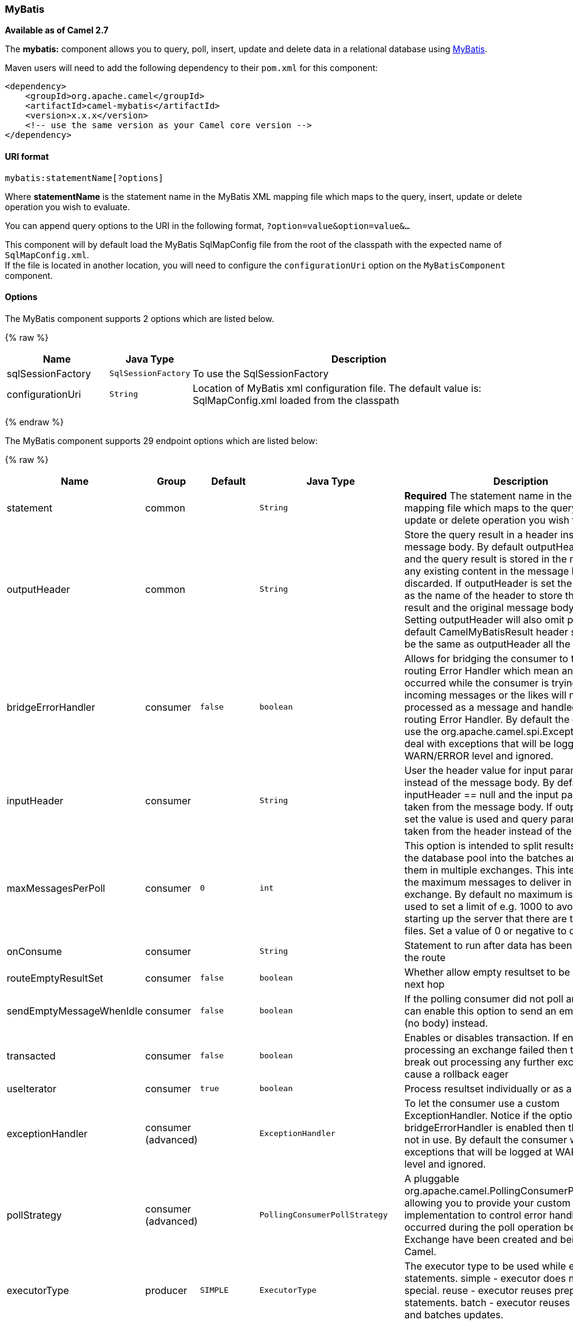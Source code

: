[[MyBatis-MyBatis]]
MyBatis
~~~~~~~

*Available as of Camel 2.7*

The *mybatis:* component allows you to query, poll, insert, update and
delete data in a relational database using http://mybatis.org/[MyBatis].

Maven users will need to add the following dependency to their `pom.xml`
for this component:

[source,xml]
------------------------------------------------------------
<dependency>
    <groupId>org.apache.camel</groupId>
    <artifactId>camel-mybatis</artifactId>
    <version>x.x.x</version>
    <!-- use the same version as your Camel core version -->
</dependency>
------------------------------------------------------------

[[MyBatis-URIformat]]
URI format
^^^^^^^^^^

[source,java]
-------------------------------
mybatis:statementName[?options]
-------------------------------

Where *statementName* is the statement name in the MyBatis XML mapping
file which maps to the query, insert, update or delete operation you
wish to evaluate.

You can append query options to the URI in the following format,
`?option=value&option=value&...`

This component will by default load the MyBatis SqlMapConfig file from
the root of the classpath with the expected name of
`SqlMapConfig.xml`. +
 If the file is located in another location, you will need to configure
the `configurationUri` option on the `MyBatisComponent` component.

[[MyBatis-Options]]
Options
^^^^^^^




// component options: START
The MyBatis component supports 2 options which are listed below.



{% raw %}
[width="100%",cols="2,1m,7",options="header"]
|=======================================================================
| Name | Java Type | Description
| sqlSessionFactory | SqlSessionFactory | To use the SqlSessionFactory
| configurationUri | String | Location of MyBatis xml configuration file. The default value is: SqlMapConfig.xml loaded from the classpath
|=======================================================================
{% endraw %}
// component options: END






// endpoint options: START
The MyBatis component supports 29 endpoint options which are listed below:

{% raw %}
[width="100%",cols="2,1,1m,1m,5",options="header"]
|=======================================================================
| Name | Group | Default | Java Type | Description
| statement | common |  | String | *Required* The statement name in the MyBatis XML mapping file which maps to the query insert update or delete operation you wish to evaluate.
| outputHeader | common |  | String | Store the query result in a header instead of the message body. By default outputHeader == null and the query result is stored in the message body any existing content in the message body is discarded. If outputHeader is set the value is used as the name of the header to store the query result and the original message body is preserved. Setting outputHeader will also omit populating the default CamelMyBatisResult header since it would be the same as outputHeader all the time.
| bridgeErrorHandler | consumer | false | boolean | Allows for bridging the consumer to the Camel routing Error Handler which mean any exceptions occurred while the consumer is trying to pickup incoming messages or the likes will now be processed as a message and handled by the routing Error Handler. By default the consumer will use the org.apache.camel.spi.ExceptionHandler to deal with exceptions that will be logged at WARN/ERROR level and ignored.
| inputHeader | consumer |  | String | User the header value for input parameters instead of the message body. By default inputHeader == null and the input parameters are taken from the message body. If outputHeader is set the value is used and query parameters will be taken from the header instead of the body.
| maxMessagesPerPoll | consumer | 0 | int | This option is intended to split results returned by the database pool into the batches and deliver them in multiple exchanges. This integer defines the maximum messages to deliver in single exchange. By default no maximum is set. Can be used to set a limit of e.g. 1000 to avoid when starting up the server that there are thousands of files. Set a value of 0 or negative to disable it.
| onConsume | consumer |  | String | Statement to run after data has been processed in the route
| routeEmptyResultSet | consumer | false | boolean | Whether allow empty resultset to be routed to the next hop
| sendEmptyMessageWhenIdle | consumer | false | boolean | If the polling consumer did not poll any files you can enable this option to send an empty message (no body) instead.
| transacted | consumer | false | boolean | Enables or disables transaction. If enabled then if processing an exchange failed then the consumer break out processing any further exchanges to cause a rollback eager
| useIterator | consumer | true | boolean | Process resultset individually or as a list
| exceptionHandler | consumer (advanced) |  | ExceptionHandler | To let the consumer use a custom ExceptionHandler. Notice if the option bridgeErrorHandler is enabled then this options is not in use. By default the consumer will deal with exceptions that will be logged at WARN/ERROR level and ignored.
| pollStrategy | consumer (advanced) |  | PollingConsumerPollStrategy | A pluggable org.apache.camel.PollingConsumerPollingStrategy allowing you to provide your custom implementation to control error handling usually occurred during the poll operation before an Exchange have been created and being routed in Camel.
| executorType | producer | SIMPLE | ExecutorType | The executor type to be used while executing statements. simple - executor does nothing special. reuse - executor reuses prepared statements. batch - executor reuses statements and batches updates.
| statementType | producer |  | StatementType | Mandatory to specify for the producer to control which kind of operation to invoke.
| exchangePattern | advanced | InOnly | ExchangePattern | Sets the default exchange pattern when creating an exchange
| synchronous | advanced | false | boolean | Sets whether synchronous processing should be strictly used or Camel is allowed to use asynchronous processing (if supported).
| backoffErrorThreshold | scheduler |  | int | The number of subsequent error polls (failed due some error) that should happen before the backoffMultipler should kick-in.
| backoffIdleThreshold | scheduler |  | int | The number of subsequent idle polls that should happen before the backoffMultipler should kick-in.
| backoffMultiplier | scheduler |  | int | To let the scheduled polling consumer backoff if there has been a number of subsequent idles/errors in a row. The multiplier is then the number of polls that will be skipped before the next actual attempt is happening again. When this option is in use then backoffIdleThreshold and/or backoffErrorThreshold must also be configured.
| delay | scheduler | 500 | long | Milliseconds before the next poll. You can also specify time values using units such as 60s (60 seconds) 5m30s (5 minutes and 30 seconds) and 1h (1 hour).
| greedy | scheduler | false | boolean | If greedy is enabled then the ScheduledPollConsumer will run immediately again if the previous run polled 1 or more messages.
| initialDelay | scheduler | 1000 | long | Milliseconds before the first poll starts. You can also specify time values using units such as 60s (60 seconds) 5m30s (5 minutes and 30 seconds) and 1h (1 hour).
| runLoggingLevel | scheduler | TRACE | LoggingLevel | The consumer logs a start/complete log line when it polls. This option allows you to configure the logging level for that.
| scheduledExecutorService | scheduler |  | ScheduledExecutorService | Allows for configuring a custom/shared thread pool to use for the consumer. By default each consumer has its own single threaded thread pool.
| scheduler | scheduler | none | ScheduledPollConsumerScheduler | To use a cron scheduler from either camel-spring or camel-quartz2 component
| schedulerProperties | scheduler |  | Map | To configure additional properties when using a custom scheduler or any of the Quartz2 Spring based scheduler.
| startScheduler | scheduler | true | boolean | Whether the scheduler should be auto started.
| timeUnit | scheduler | MILLISECONDS | TimeUnit | Time unit for initialDelay and delay options.
| useFixedDelay | scheduler | true | boolean | Controls if fixed delay or fixed rate is used. See ScheduledExecutorService in JDK for details.
|=======================================================================
{% endraw %}
// endpoint options: END



[[MyBatis-MessageHeaders]]
Message Headers
^^^^^^^^^^^^^^^

Camel will populate the result message, either IN or OUT with a header
with the statement used:

[width="100%",cols="10%,10%,80%",options="header",]
|=======================================================================
|Header |Type |Description

|`CamelMyBatisStatementName` |`String` |The *statementName* used (for example: insertAccount).

|`CamelMyBatisResult` |`Object` |The *response* returned from MtBatis in any of the operations. For
instance an `INSERT` could return the auto-generated key, or number of
rows etc.
|=======================================================================

[[MyBatis-MessageBody]]
Message Body
^^^^^^^^^^^^

The response from MyBatis will only be set as the body if it's a
`SELECT` statement. That means, for example, for `INSERT` statements
Camel will not replace the body. This allows you to continue routing and
keep the original body. The response from MyBatis is always stored in
the header with the key `CamelMyBatisResult`.

[[MyBatis-Samples]]
Samples
^^^^^^^

For example if you wish to consume beans from a JMS queue and insert
them into a database you could do the following:

[source,java]
---------------------------------------------------
from("activemq:queue:newAccount").
  to("mybatis:insertAccount?statementType=Insert");
---------------------------------------------------

Notice we have to specify the `statementType`, as we need to instruct
Camel which kind of operation to invoke.

Where *insertAccount* is the MyBatis ID in the SQL mapping file:

[source,xml]
------------------------------------------------------------
  <!-- Insert example, using the Account parameter class -->
  <insert id="insertAccount" parameterType="Account">
    insert into ACCOUNT (
      ACC_ID,
      ACC_FIRST_NAME,
      ACC_LAST_NAME,
      ACC_EMAIL
    )
    values (
      #{id}, #{firstName}, #{lastName}, #{emailAddress}
    )
  </insert>
------------------------------------------------------------

[[MyBatis-UsingStatementTypeforbettercontrolofMyBatis]]
Using StatementType for better control of MyBatis
^^^^^^^^^^^^^^^^^^^^^^^^^^^^^^^^^^^^^^^^^^^^^^^^^

When routing to an MyBatis endpoint you will want more fine grained
control so you can control whether the SQL statement to be executed is a
`SELECT`, `UPDATE`, `DELETE` or `INSERT` etc. So for instance if we want
to route to an MyBatis endpoint in which the IN body contains parameters
to a `SELECT` statement we can do:

In the code above we can invoke the MyBatis statement
`selectAccountById` and the IN body should contain the account id we
want to retrieve, such as an `Integer` type.

We can do the same for some of the other operations, such as
`SelectList`:

And the same for `UPDATE`, where we can send an `Account` object as the
IN body to MyBatis:

[[MyBatis-UsingInsertListStatementType]]
Using InsertList StatementType
++++++++++++++++++++++++++++++

*Available as of Camel 2.10*

MyBatis allows you to insert multiple rows using its for-each batch
driver. To use this, you need to use the <foreach> in the mapper XML
file. For example as shown below:

Then you can insert multiple rows, by sending a Camel message to the
`mybatis` endpoint which uses the `InsertList` statement type, as shown
below:

[[MyBatis-UsingUpdateListStatementType]]
Using UpdateList StatementType
++++++++++++++++++++++++++++++

*Available as of Camel 2.11*

MyBatis allows you to update multiple rows using its for-each batch
driver. To use this, you need to use the <foreach> in the mapper XML
file. For example as shown below:

[source,xml]
-------------------------------------------------------------------------------
<update id="batchUpdateAccount" parameterType="java.util.Map">
    update ACCOUNT set
    ACC_EMAIL = #{emailAddress}
    where
    ACC_ID in
    <foreach item="Account" collection="list" open="(" close=")" separator=",">
        #{Account.id}
    </foreach>
</update>
-------------------------------------------------------------------------------

Then you can update multiple rows, by sending a Camel message to the
mybatis endpoint which uses the UpdateList statement type, as shown
below:

[source,java]
--------------------------------------------------------------
from("direct:start")
    .to("mybatis:batchUpdateAccount?statementType=UpdateList")
    .to("mock:result");
--------------------------------------------------------------

[[MyBatis-UsingDeleteListStatementType]]
Using DeleteList StatementType
++++++++++++++++++++++++++++++

*Available as of Camel 2.11*

MyBatis allows you to delete multiple rows using its for-each batch
driver. To use this, you need to use the <foreach> in the mapper XML
file. For example as shown below:

[source,xml]
---------------------------------------------------------------------------------
<delete id="batchDeleteAccountById" parameterType="java.util.List">
    delete from ACCOUNT
    where
    ACC_ID in
    <foreach item="AccountID" collection="list" open="(" close=")" separator=",">
        #{AccountID}
    </foreach>
</delete>
---------------------------------------------------------------------------------

Then you can delete multiple rows, by sending a Camel message to the
mybatis endpoint which uses the DeleteList statement type, as shown
below:

[source,java]
--------------------------------------------------------------
from("direct:start")
    .to("mybatis:batchDeleteAccount?statementType=DeleteList")
    .to("mock:result");
--------------------------------------------------------------

[[MyBatis-NoticeonInsertList,UpdateListandDeleteListStatementTypes]]
Notice on InsertList, UpdateList and DeleteList StatementTypes
++++++++++++++++++++++++++++++++++++++++++++++++++++++++++++++

Parameter of any type (List, Map, etc.) can be passed to mybatis and an
end user is responsible for handling it as required +
 with the help of http://www.mybatis.org/core/dynamic-sql.html[mybatis
dynamic queries] capabilities.

[[MyBatis-Scheduledpollingexample]]
Scheduled polling example
+++++++++++++++++++++++++

This component supports scheduled polling and can therefore be used as
a link:polling-consumer.html[Polling Consumer]. For example to poll the
database every minute:

[source,java]
-------------------------------------------------------------------------------
from("mybatis:selectAllAccounts?delay=60000").to("activemq:queue:allAccounts");
-------------------------------------------------------------------------------

See "ScheduledPollConsumer Options"
on link:polling-consumer.html[Polling Consumer] for more options.

Alternatively you can use another mechanism for triggering the scheduled
polls, such as the link:timer.html[Timer] or link:quartz.html[Quartz]
components. In the sample below we poll the database, every 30 seconds
using the link:timer.html[Timer] component and send the data to the JMS
queue:

[source,java]
-------------------------------------------------------------------------------------------------------------
from("timer://pollTheDatabase?delay=30000").to("mybatis:selectAllAccounts").to("activemq:queue:allAccounts");
-------------------------------------------------------------------------------------------------------------

And the MyBatis SQL mapping file used:

[source,xml]
----------------------------------------------------------------------------
  <!-- Select with no parameters using the result map for Account class. -->
  <select id="selectAllAccounts" resultMap="AccountResult">
    select * from ACCOUNT
  </select>
----------------------------------------------------------------------------

[[MyBatis-UsingonConsume]]
Using onConsume
+++++++++++++++

This component supports executing statements *after* data have been
consumed and processed by Camel. This allows you to do post updates in
the database. Notice all statements must be `UPDATE` statements. Camel
supports executing multiple statements whose names should be separated
by commas.

The route below illustrates we execute the *consumeAccount* statement
data is processed. This allows us to change the status of the row in the
database to processed, so we avoid consuming it twice or more.

And the statements in the sqlmap file:

[[MyBatis-Participatingintransactions]]
Participating in transactions
+++++++++++++++++++++++++++++

Setting up a transaction manager under camel-mybatis can be a little bit
fiddly, as it involves externalising the database configuration outside
the standard MyBatis `SqlMapConfig.xml` file.

The first part requires the setup of a `DataSource`. This is typically a
pool (either DBCP, or c3p0), which needs to be wrapped in a Spring
proxy. This proxy enables non-Spring use of the `DataSource` to
participate in Spring transactions (the MyBatis `SqlSessionFactory` does
just this).

[source,xml]
------------------------------------------------------------------------------------------------------
    <bean id="dataSource" class="org.springframework.jdbc.datasource.TransactionAwareDataSourceProxy">
        <constructor-arg>
            <bean class="com.mchange.v2.c3p0.ComboPooledDataSource">
                <property name="driverClass" value="org.postgresql.Driver"/>
                <property name="jdbcUrl" value="jdbc:postgresql://localhost:5432/myDatabase"/>
                <property name="user" value="myUser"/>
                <property name="password" value="myPassword"/>
            </bean>
        </constructor-arg>
    </bean>
------------------------------------------------------------------------------------------------------

This has the additional benefit of enabling the database configuration
to be externalised using property placeholders.

A transaction manager is then configured to manage the outermost
`DataSource`:

[source,xml]
--------------------------------------------------------------------------------------------------
    <bean id="txManager" class="org.springframework.jdbc.datasource.DataSourceTransactionManager">
        <property name="dataSource" ref="dataSource"/>
    </bean>
--------------------------------------------------------------------------------------------------

A http://www.mybatis.org/spring/index.html[mybatis-spring]
http://www.mybatis.org/spring/factorybean.html[`SqlSessionFactoryBean`]
then wraps that same `DataSource`:

[source,xml]
-----------------------------------------------------------------------------------
    <bean id="sqlSessionFactory" class="org.mybatis.spring.SqlSessionFactoryBean">
        <property name="dataSource" ref="dataSource"/>
        <!-- standard mybatis config file -->
    <property name="configLocation" value="/META-INF/SqlMapConfig.xml"/>
        <!-- externalised mappers -->
    <property name="mapperLocations" value="classpath*:META-INF/mappers/**/*.xml"/>
    </bean>
-----------------------------------------------------------------------------------

The camel-mybatis component is then configured with that factory:

[source,xml]
-----------------------------------------------------------------------------------
    <bean id="mybatis" class="org.apache.camel.component.mybatis.MyBatisComponent">
        <property name="sqlSessionFactory" ref="sqlSessionFactory"/>
    </bean>
-----------------------------------------------------------------------------------

Finally, a link:transactional-client.html[transaction policy] is defined
over the top of the transaction manager, which can then be used as
usual:

[source,xml]
------------------------------------------------------------------------------------------------
    <bean id="PROPAGATION_REQUIRED" class="org.apache.camel.spring.spi.SpringTransactionPolicy">
        <property name="transactionManager" ref="txManager"/>
        <property name="propagationBehaviorName" value="PROPAGATION_REQUIRED"/>
    </bean>

    <camelContext id="my-model-context" xmlns="http://camel.apache.org/schema/spring">
        <route id="insertModel">
            <from uri="direct:insert"/>
            <transacted ref="PROPAGATION_REQUIRED"/>
            <to uri="mybatis:myModel.insert?statementType=Insert"/>
        </route>
    </camelContext>
------------------------------------------------------------------------------------------------

[[MyBatis-SeeAlso]]
See Also
^^^^^^^^

* link:configuring-camel.html[Configuring Camel]
* link:component.html[Component]
* link:endpoint.html[Endpoint]
* link:getting-started.html[Getting Started]

